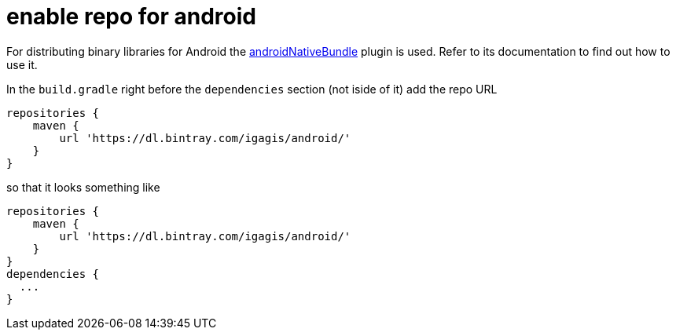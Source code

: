 = enable repo for android

For distributing binary libraries for Android the link:https://github.com/howardpang/androidNativeBundle[androidNativeBundle] plugin is used. Refer to its documentation to find out how to use it.

In the `build.gradle` right before the `dependencies` section (not iside of it) add the repo URL

  repositories {
      maven {
          url 'https://dl.bintray.com/igagis/android/'
      }
  }

so that it looks something like

  repositories {
      maven {
          url 'https://dl.bintray.com/igagis/android/'
      }
  }
  dependencies {
    ...
  }

